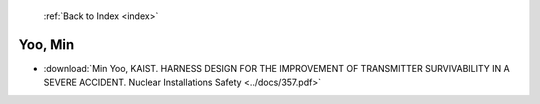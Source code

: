  :ref:`Back to Index <index>`

Yoo, Min
--------

* :download:`Min Yoo, KAIST. HARNESS DESIGN FOR THE IMPROVEMENT OF TRANSMITTER SURVIVABILITY IN A SEVERE ACCIDENT. Nuclear Installations Safety <../docs/357.pdf>`
